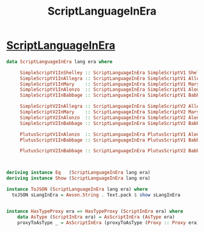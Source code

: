 :PROPERTIES:
:ID:       dbb6a183-2ea7-43c3-b416-5106d2892db8
:END:
#+title: ScriptLanguageInEra

* [[https://input-output-hk.github.io/cardano-node/cardano-api/lib/Cardano-Api-Script.html#t:ScriptLanguageInEra][ScriptLanguageInEra]]

#+begin_src haskell
data ScriptLanguageInEra lang era where

     SimpleScriptV1InShelley :: ScriptLanguageInEra SimpleScriptV1 ShelleyEra
     SimpleScriptV1InAllegra :: ScriptLanguageInEra SimpleScriptV1 AllegraEra
     SimpleScriptV1InMary    :: ScriptLanguageInEra SimpleScriptV1 MaryEra
     SimpleScriptV1InAlonzo  :: ScriptLanguageInEra SimpleScriptV1 AlonzoEra
     SimpleScriptV1InBabbage :: ScriptLanguageInEra SimpleScriptV1 BabbageEra

     SimpleScriptV2InAllegra :: ScriptLanguageInEra SimpleScriptV2 AllegraEra
     SimpleScriptV2InMary    :: ScriptLanguageInEra SimpleScriptV2 MaryEra
     SimpleScriptV2InAlonzo  :: ScriptLanguageInEra SimpleScriptV2 AlonzoEra
     SimpleScriptV2InBabbage :: ScriptLanguageInEra SimpleScriptV2 BabbageEra

     PlutusScriptV1InAlonzo  :: ScriptLanguageInEra PlutusScriptV1 AlonzoEra
     PlutusScriptV1InBabbage :: ScriptLanguageInEra PlutusScriptV1 BabbageEra

     PlutusScriptV2InBabbage :: ScriptLanguageInEra PlutusScriptV2 BabbageEra



deriving instance Eq   (ScriptLanguageInEra lang era)
deriving instance Show (ScriptLanguageInEra lang era)

instance ToJSON (ScriptLanguageInEra lang era) where
  toJSON sLangInEra = Aeson.String . Text.pack $ show sLangInEra


instance HasTypeProxy era => HasTypeProxy (ScriptInEra era) where
    data AsType (ScriptInEra era) = AsScriptInEra (AsType era)
    proxyToAsType _ = AsScriptInEra (proxyToAsType (Proxy :: Proxy era))

#+end_src
